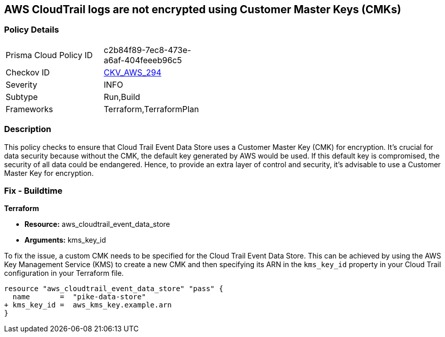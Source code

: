 == AWS CloudTrail logs are not encrypted using Customer Master Keys (CMKs)

=== Policy Details

[width=45%]
[cols="1,1"]
|===
|Prisma Cloud Policy ID
| c2b84f89-7ec8-473e-a6af-404feeeb96c5

|Checkov ID
| https://github.com/bridgecrewio/checkov/blob/main/checkov/terraform/checks/resource/aws/CloudtrailEventDataStoreUsesCMK.py[CKV_AWS_294]

|Severity
|INFO

|Subtype
|Run,Build

|Frameworks
|Terraform,TerraformPlan

|===

=== Description

This policy checks to ensure that Cloud Trail Event Data Store uses a Customer Master Key (CMK) for encryption. It's crucial for data security because without the CMK, the default key generated by AWS would be used. If this default key is compromised, the security of all data could be endangered. Hence, to provide an extra layer of control and security, it's advisable to use a Customer Master Key for encryption.

=== Fix - Buildtime

*Terraform*

* *Resource:* aws_cloudtrail_event_data_store
* *Arguments:* kms_key_id

To fix the issue, a custom CMK needs to be specified for the Cloud Trail Event Data Store. This can be achieved by using the AWS Key Management Service (KMS) to create a new CMK and then specifying its ARN in the `kms_key_id` property in your Cloud Trail configuration in your Terraform file.

[source,go]
----
resource "aws_cloudtrail_event_data_store" "pass" {
  name       =  "pike-data-store"
+ kms_key_id =  aws_kms_key.example.arn
}
----

